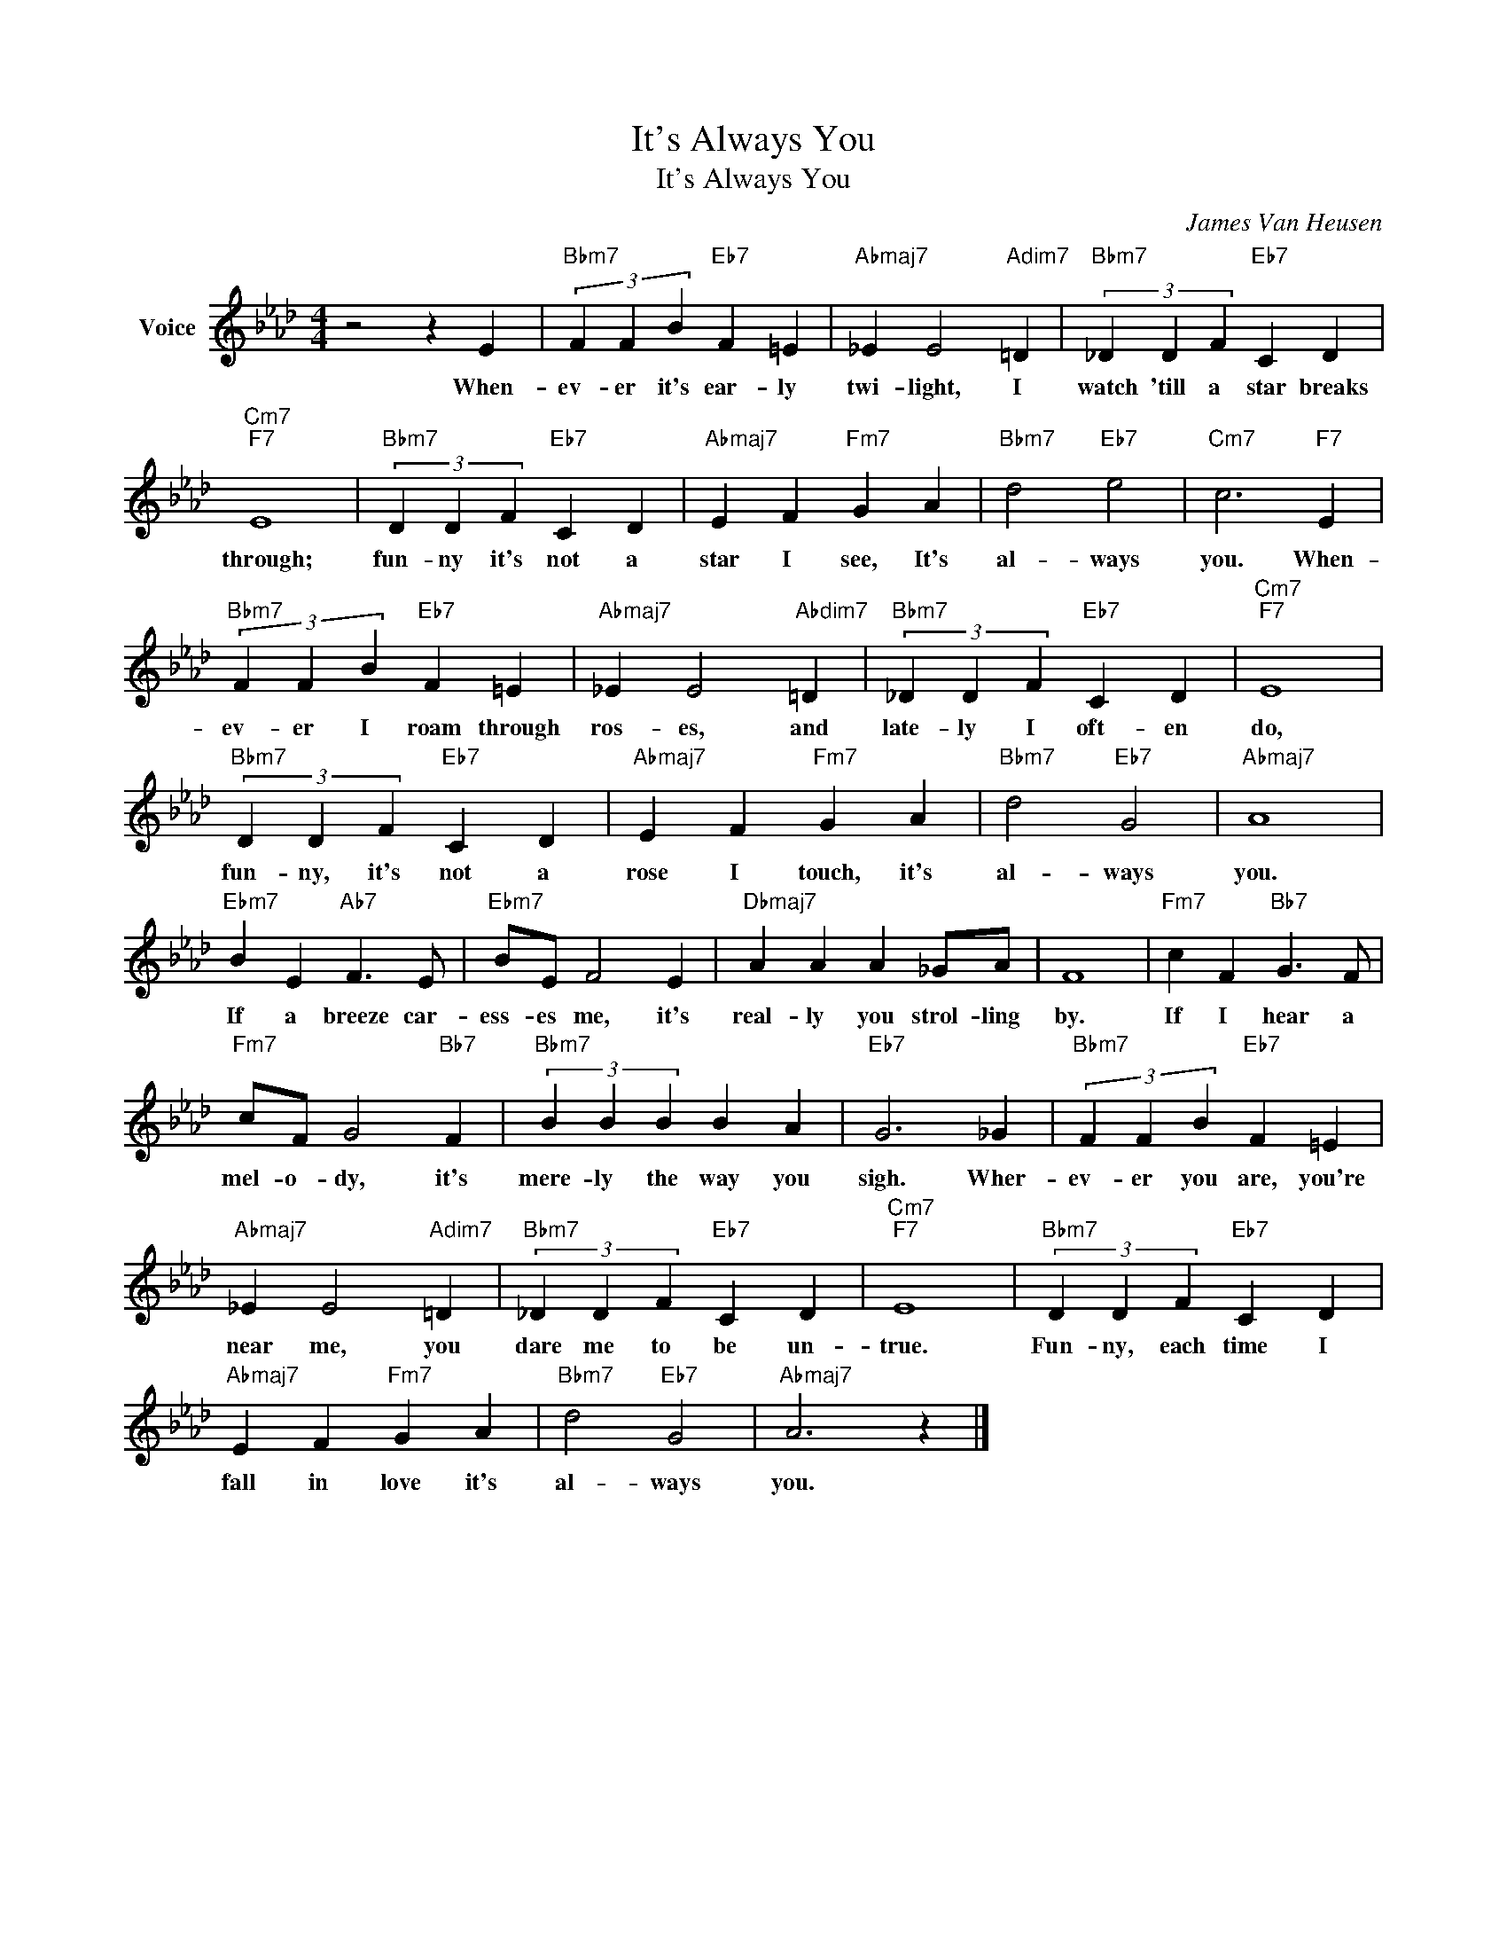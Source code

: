 X:1
T:It's Always You
T:It's Always You
C:James Van Heusen
Z:All Rights Reserved
L:1/4
M:4/4
K:Ab
V:1 treble nm="Voice"
%%MIDI program 52
V:1
 z2 z E |"Bbm7" (3F F B"Eb7" F =E |"Abmaj7" _E E2"Adim7" =D |"Bbm7" (3_D D F"Eb7" C D | %4
w: When-|ev- er it's ear- ly|twi- light, I|watch 'till a star breaks|
"Cm7""F7" E4 |"Bbm7" (3D D F"Eb7" C D |"Abmaj7" E F"Fm7" G A |"Bbm7" d2"Eb7" e2 |"Cm7" c3"F7" E | %9
w: through;|fun- ny it's not a|star I see, It's|al- ways|you. When-|
"Bbm7" (3F F B"Eb7" F =E |"Abmaj7" _E E2"Abdim7" =D |"Bbm7" (3_D D F"Eb7" C D |"Cm7""F7" E4 | %13
w: ev- er I roam through|ros- es, and|late- ly I oft- en|do,|
"Bbm7" (3D D F"Eb7" C D |"Abmaj7" E F"Fm7" G A |"Bbm7" d2"Eb7" G2 |"Abmaj7" A4 | %17
w: fun- ny, it's not a|rose I touch, it's|al- ways|you.|
"Ebm7" B E"Ab7" F3/2 E/ |"Ebm7" B/E/ F2 E |"Dbmaj7" A A A _G/A/ | F4 |"Fm7" c F"Bb7" G3/2 F/ | %22
w: If a breeze car-|ess- es me, it's|real- ly you strol- ling|by.|If I hear a|
"Fm7" c/F/ G2"Bb7" F |"Bbm7" (3B B B B A |"Eb7" G3 _G |"Bbm7" (3F F B"Eb7" F =E | %26
w: mel- o- dy, it's|mere- ly the way you|sigh. Wher-|ev- er you are, you're|
"Abmaj7" _E E2"Adim7" =D |"Bbm7" (3_D D F"Eb7" C D |"Cm7""F7" E4 |"Bbm7" (3D D F"Eb7" C D | %30
w: near me, you|dare me to be un-|true.|Fun- ny, each time I|
"Abmaj7" E F"Fm7" G A |"Bbm7" d2"Eb7" G2 |"Abmaj7" A3 z |] %33
w: fall in love it's|al- ways|you.|

